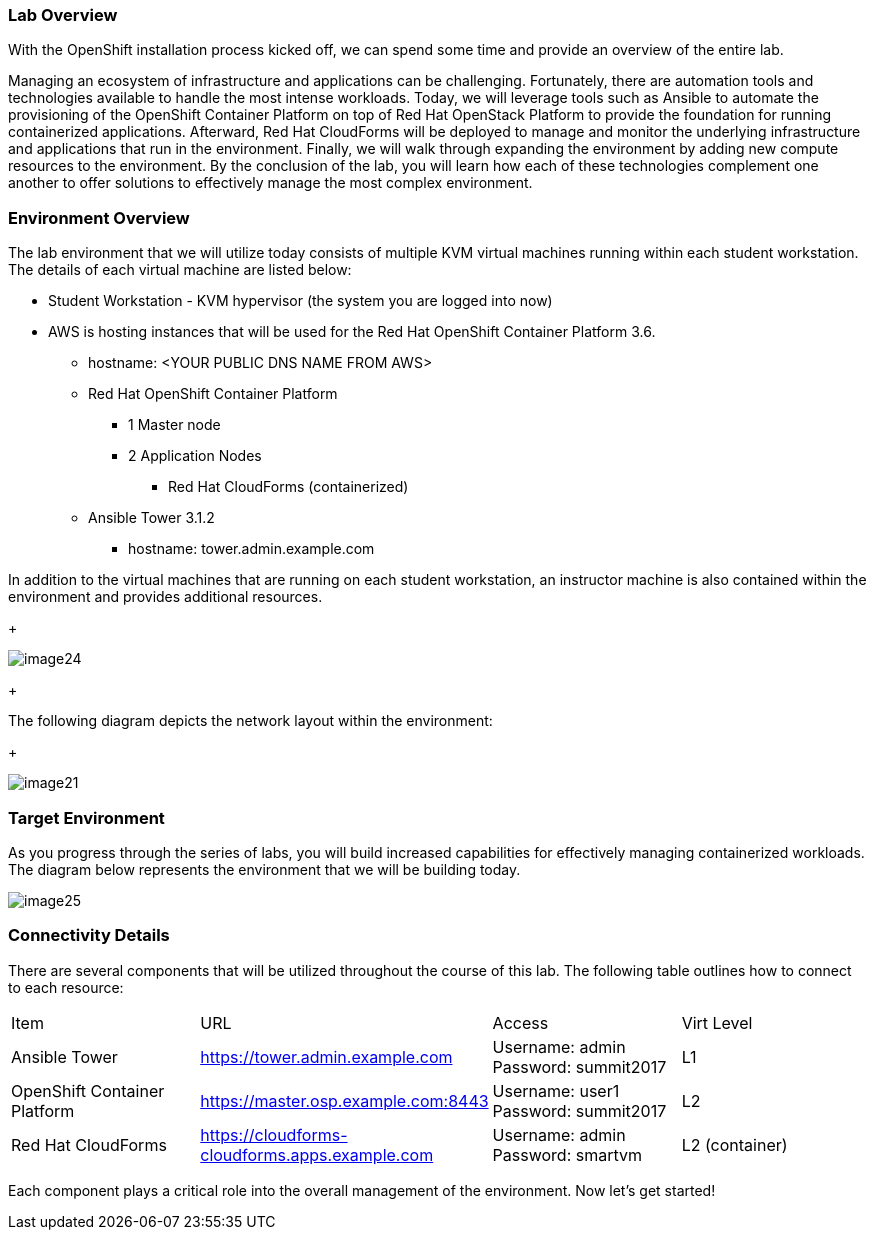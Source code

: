 === Lab Overview

With the OpenShift installation process kicked off, we can spend some time and provide an overview of the entire lab.

Managing an ecosystem of infrastructure and applications can be challenging. Fortunately, there are automation tools and technologies available to handle the most intense workloads. Today, we will leverage tools such as Ansible to automate the provisioning of the OpenShift Container Platform on top of Red Hat OpenStack Platform to provide the foundation for running containerized applications. Afterward, Red Hat CloudForms will be deployed to manage and monitor the underlying infrastructure and applications that run in the environment. Finally, we will walk through expanding the environment by adding new compute resources to the environment. By the conclusion of the lab, you will learn how each of these technologies complement one another to offer solutions to effectively manage the most complex environment.

=== Environment Overview

The lab environment that we will utilize today consists of multiple KVM virtual machines running within each student workstation. The details of each virtual machine are listed below:

* Student Workstation - KVM hypervisor (the system you are logged into now)
* AWS is hosting instances that will be used for the Red Hat OpenShift Container Platform 3.6.
    ** hostname: <YOUR PUBLIC DNS NAME FROM AWS>
    ** Red Hat OpenShift Container Platform
        *** 1 Master node
        *** 2 Application Nodes
            **** Red Hat CloudForms (containerized)
    ** Ansible Tower 3.1.2
        *** hostname: tower.admin.example.com

In addition to the virtual machines that are running on each student workstation, an instructor machine is also contained within the environment and provides additional resources.  

+

image::../images/image24.png[]

+

The following diagram depicts the network layout within the environment:

+

image::../images/image21.png[]

=== Target Environment

As you progress through the series of labs, you will build increased capabilities for effectively managing containerized workloads. The diagram below represents the environment that we will be building today.

image::../images/image25.png[]

=== Connectivity Details

There are several components that will be utilized throughout the course of this lab. The following table outlines how to connect to each resource:

[options="header]
|======================
|Item|URL|Access|Virt Level
| Ansible Tower|
link:https://tower.admin.example.com[https://tower.admin.example.com] |
Username: admin
Password: summit2017 |
L1
| OpenShift Container Platform |
link:https://master.osp.example.com:8443[https://master.osp.example.com:8443] |
Username: user1 
Password: summit2017 |
L2
| Red Hat CloudForms |
link:https://cloudforms-cloudforms.apps.example.com[https://cloudforms-cloudforms.apps.example.com] |
Username: admin
Password: smartvm |
L2 (container)
|======================

Each component plays a critical role into the overall management of the environment. Now let’s get started!
